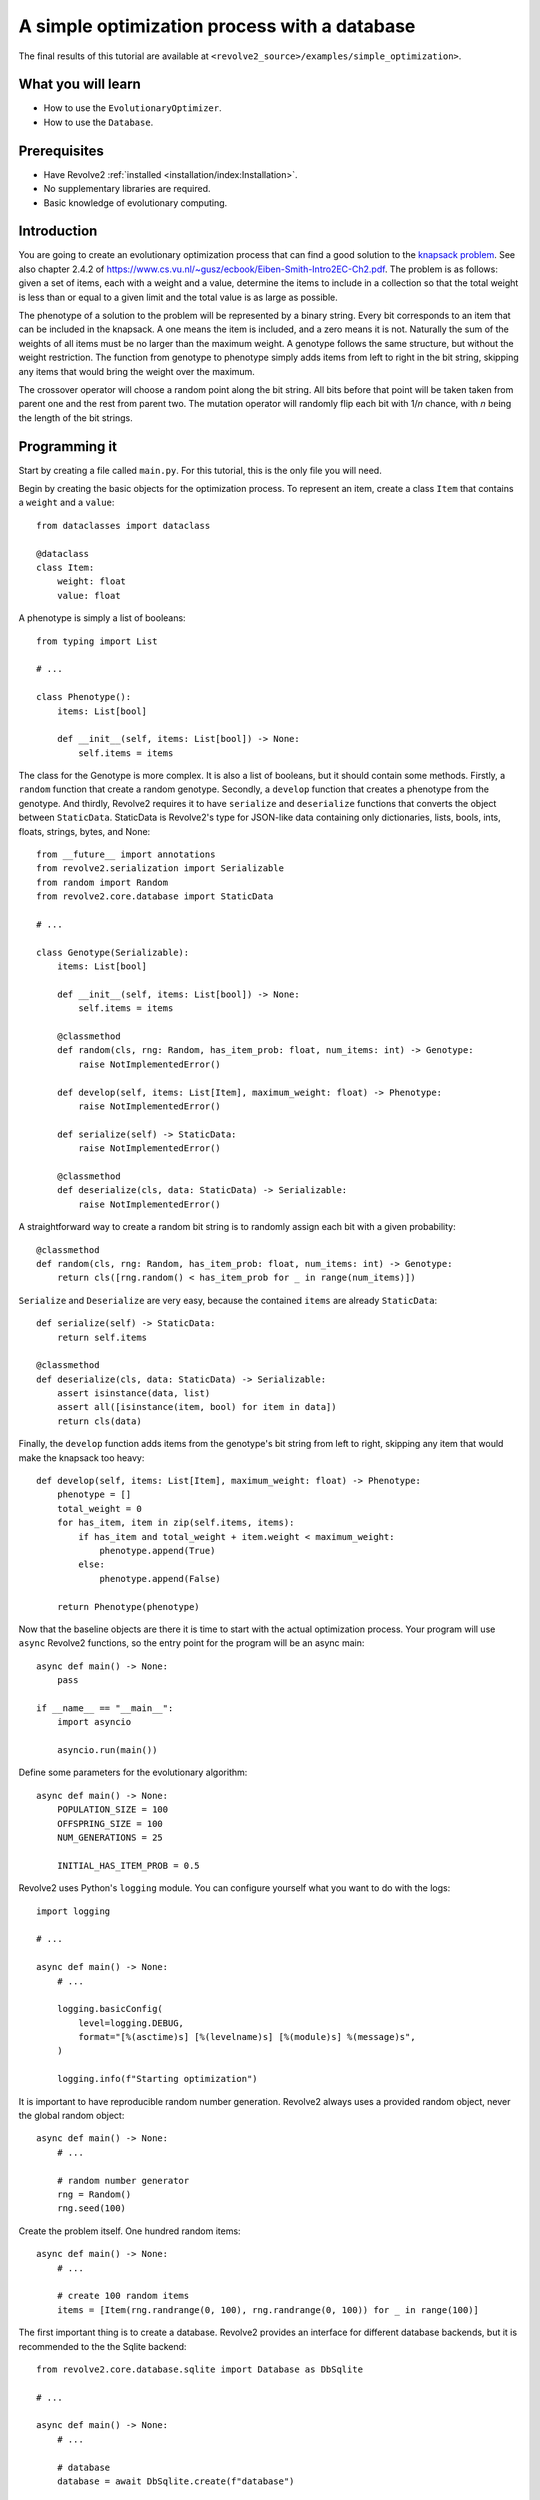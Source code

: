 =============================================
A simple optimization process with a database
=============================================
The final results of this tutorial are available at ``<revolve2_source>/examples/simple_optimization>``.

-------------------
What you will learn
-------------------

* How to use the ``EvolutionaryOptimizer``.
* How to use the ``Database``.

-------------
Prerequisites
-------------

* Have Revolve2 :ref:`installed <installation/index:Installation>`.
* No supplementary libraries are required.
* Basic knowledge of evolutionary computing.

------------
Introduction
------------
You are going to create an evolutionary optimization process that can find a good solution to the `knapsack problem <https://en.wikipedia.org/wiki/Knapsack_problem>`_.
See also chapter 2.4.2 of `<https://www.cs.vu.nl/~gusz/ecbook/Eiben-Smith-Intro2EC-Ch2.pdf>`_.
The problem is as follows: given a set of items, each with a weight and a value, determine the items to include in a collection so that the total weight is less than or equal to a given limit and the total value is as large as possible.

The phenotype of a solution to the problem will be represented by a binary string.
Every bit corresponds to an item that can be included in the knapsack.
A one means the item is included, and a zero means it is not.
Naturally the sum of the weights of all items must be no larger than the maximum weight.
A genotype follows the same structure, but without the weight restriction.
The function from genotype to phenotype simply adds items from left to right in the bit string, skipping any items that would bring the weight over the maximum.

The crossover operator will choose a random point along the bit string. All bits before that point will be taken taken from parent one and the rest from parent two.
The mutation operator will randomly flip each bit with 1/*n* chance, with *n* being the length of the bit strings.

--------------
Programming it
--------------
Start by creating a file called ``main.py``. For this tutorial, this is the only file you will need.

Begin by creating the basic objects for the optimization process.
To represent an item, create a class ``Item`` that contains a ``weight`` and a ``value``::

    from dataclasses import dataclass

    @dataclass
    class Item:
        weight: float
        value: float

A phenotype is simply a list of booleans::

    from typing import List

    # ...

    class Phenotype():
        items: List[bool]

        def __init__(self, items: List[bool]) -> None:
            self.items = items

The class for the Genotype is more complex.
It is also a list of booleans, but it should contain some methods.
Firstly, a ``random`` function that create a random genotype.
Secondly, a ``develop`` function that creates a phenotype from the genotype.
And thirdly, Revolve2 requires it to have ``serialize`` and ``deserialize`` functions that converts the object between ``StaticData``.
StaticData is Revolve2's type for JSON-like data containing only dictionaries, lists, bools, ints, floats, strings, bytes, and None::

    from __future__ import annotations
    from revolve2.serialization import Serializable
    from random import Random
    from revolve2.core.database import StaticData

    # ...

    class Genotype(Serializable):
        items: List[bool]

        def __init__(self, items: List[bool]) -> None:
            self.items = items

        @classmethod
        def random(cls, rng: Random, has_item_prob: float, num_items: int) -> Genotype:
            raise NotImplementedError()

        def develop(self, items: List[Item], maximum_weight: float) -> Phenotype:
            raise NotImplementedError()

        def serialize(self) -> StaticData:
            raise NotImplementedError()

        @classmethod
        def deserialize(cls, data: StaticData) -> Serializable:
            raise NotImplementedError()

A straightforward way to create a random bit string is to randomly assign each bit with a given probability::

    @classmethod
    def random(cls, rng: Random, has_item_prob: float, num_items: int) -> Genotype:
        return cls([rng.random() < has_item_prob for _ in range(num_items)])

``Serialize`` and ``Deserialize`` are very easy, because the contained ``items`` are already ``StaticData``::

    def serialize(self) -> StaticData:
        return self.items

    @classmethod
    def deserialize(cls, data: StaticData) -> Serializable:
        assert isinstance(data, list)
        assert all([isinstance(item, bool) for item in data])
        return cls(data)

Finally, the ``develop`` function adds items from the genotype's bit string from left to right, skipping any item that would make the knapsack too heavy::

    def develop(self, items: List[Item], maximum_weight: float) -> Phenotype:
        phenotype = []
        total_weight = 0
        for has_item, item in zip(self.items, items):
            if has_item and total_weight + item.weight < maximum_weight:
                phenotype.append(True)
            else:
                phenotype.append(False)

        return Phenotype(phenotype)

Now that the baseline objects are there it is time to start with the actual optimization process.
Your program will use ``async`` Revolve2 functions, so the entry point for the program will be an async main::

    async def main() -> None:
        pass

    if __name__ == "__main__":
        import asyncio

        asyncio.run(main())

Define some parameters for the evolutionary algorithm::

    async def main() -> None:
        POPULATION_SIZE = 100
        OFFSPRING_SIZE = 100
        NUM_GENERATIONS = 25

        INITIAL_HAS_ITEM_PROB = 0.5

Revolve2 uses Python's ``logging`` module. You can configure yourself what you want to do with the logs::

    import logging

    # ...

    async def main() -> None:
        # ...

        logging.basicConfig(
            level=logging.DEBUG,
            format="[%(asctime)s] [%(levelname)s] [%(module)s] %(message)s",
        )

        logging.info(f"Starting optimization")

It is important to have reproducible random number generation.
Revolve2 always uses a provided random object, never the global random object::

    async def main() -> None:
        # ...

        # random number generator
        rng = Random()
        rng.seed(100)

Create the problem itself. One hundred random items::

    async def main() -> None:
        # ...

        # create 100 random items
        items = [Item(rng.randrange(0, 100), rng.randrange(0, 100)) for _ in range(100)]

The first important thing is to create a database.
Revolve2 provides an interface for different database backends, but it is recommended to the the Sqlite backend::

    from revolve2.core.database.sqlite import Database as DbSqlite

    # ...

    async def main() -> None:
        # ...

        # database
        database = await DbSqlite.create(f"database")

Moving away from the ``main`` function, Revolve2 provides an ``EvolutionaryOptimizer`` class. To use it, inherit from it and fill in its abstract functions.
Additionally, it requires you to override ``init`` and call its ``asyncinit`` instead::

    from revolve2.core.optimization.ea import EvolutionaryOptimizer, Individual
    from revolve2.core.database import Database, Node

    # ...

    class Optimizer(EvolutionaryOptimizer[Genotype, float]):
        def __init__(self) -> None:
            pass

        async def create() -> Optimizer:
            self = Optimizer()
            # await super(Optimizer, self).asyncinit(...)
            # return self
            raise NotImplementedError()

        async def _evaluate_generation(
            self, individuals: List[Genotype], database: Database, dbview: Node
        ) -> List[float]:
            raise NotImplementedError()

        def _select_parents(
            self,
            generation: List[Individual[Genotype, float]],
            num_parents: int,
        ) -> List[List[Individual[Genotype, float]]]:
            raise NotImplementedError()

        def _select_survivors(
            self,
            old_individuals: List[Individual[Genotype, float]],
            new_individuals: List[Individual[Genotype, float]],
            num_survivors: int,
        ) -> List[Individual[Genotype, float]]:
            raise NotImplementedError()

        def _crossover(self, parents: List[Genotype]) -> Genotype:
            raise NotImplementedError()

        def _mutate(self, individual: Genotype) -> Genotype:
            raise NotImplementedError()

        def _must_do_next_gen(self) -> bool:
            raise NotImplementedError()

The ``EvolutionaryOptimizer`` base class has many arguments, but the names speak for themselves.
Importantly ``initial_fitness`` is an optional argument.
If set to None, the optimizer will automatically evaluate the initial population.
The second argument of ``EvolutionaryOptimizer``'s ``asyncinit`` is a database ``Node``.
Revolve's database structure is similar to JSON and a ``Node`` points to an position in this structure.
This optimizer is the first and only part of the program touching the database, so it should write at the root node.
In addition to the required arguments, also add ``items``, representing all possible items, and ``num_generation``, the number of generations to perform the algorithm for.
These will be used later::

    from typing import Optional

    class Optimizer(EvolutionaryOptimizer[Genotype, float]):
        _items: List[Item]
        _num_generations: int

        # ...

        async def create(
            database: Database,
            rng: Random,
            population_size: int,
            offspring_size: int,
            initial_population: List[Genotype],
            initial_fitness: Optional[List[float]],
            items: List[Item],
            num_generations: int,
        ) -> Optimizer:
            self = Optimizer()

            await super(Optimizer, self).asyncinit(
                database,
                database.root,
                rng,
                population_size,
                offspring_size,
                initial_population,
                initial_fitness,
            )

            self._items = items
            self._num_generations = num_generations

            return self

The optimizer can now be added to the ``main`` function.
Create an initial population and start the optimizer.
Running this program should results in a raised ``NotImplementedError``::

    async def main() -> None:
        # ...

        initial_population = [
            Genotype.random(rng, INITIAL_HAS_ITEM_PROB, len(items))
            for _ in range(POPULATION_SIZE)
        ]

        ep = await Optimizer.create(
            database,
            rng=rng,
            population_size=POPULATION_SIZE,
            offspring_size=OFFSPRING_SIZE,
            initial_population=initial_population,
            initial_fitness=None,
            items=items,
            num_generations=NUM_GENERATIONS,
        )

        logging.info("Starting optimization process..")

        await ep.run()

        logging.info(f"Finished optimizing.")

Finally, you can now move on to the bread and butter of the program.
The ``EvolutionaryOptimizer`` asks you to evaluate a complete generation at once.
For some problems this can be beneficial in terms of concurrency, but for this example it does not matter.
The evaluation of an individual is defined to be the total value of its contained items::

    async def _evaluate_generation(
        self, individuals: List[Genotype], database: Database, dbview: Node
    ) -> List[float]:
        return [
            float(
                sum(
                    [
                        has_items * item.value
                        for has_items, item in zip(individual.items, self._items)
                    ]
                )
            )
            for individual in individuals
        ]

After each generation, and, in the current state of the program, after evaluating the initial population, the ``EvolutionaryOptimizer`` ask you if it should continue with another generation.
You already have the number of generations to evaluate, so this is straightforward::

    def _must_do_next_gen(self) -> bool:
        return self.generation_index != self._num_generations

The optimizer is now stuck at selecting parent for the new generation.
It expects you to return a list of groups of parent, each of which will make children.
You can use any selection function that you want, but this tutorial selects pairs of parents using a tournament with two participants::

    import revolve2.core.optimization.ea.selection as selection

    # ...

    def _select_parents(
        self,
        generation: List[Individual[Genotype, float]],
        num_parents: int,
    ) -> List[List[Individual[Genotype, float]]]:
        return [
            [
                i[0]
                for i in selection.multiple_unique(
                    [(i, i.fitness) for i in generation],
                    2,
                    lambda gen: selection.tournament(self._rng, gen, k=2),
                )
            ]
            for _ in range(num_parents)
        ]

After parent selection comes crossover and mutation.
Fill in these functions using the definitions from the introduction of this tutorial::

    def _crossover(self, parents: List[Genotype]) -> Genotype:
        assert len(parents) == 2
        point = self._rng.randrange(0, len(parents[0].items))
        return Genotype(parents[0].items[0:point] + parents[1].items[point:])

    def _mutate(self, individual: Genotype) -> Genotype:
        return Genotype(
            [
                has_item ^ (self._rng.random() < 1 / len(individual.items))
                for has_item in individual.items
            ]
        )

Then the last thing is survivor selection.
This tutorial uses a two participant tournament with a steady state population, meaning the previous generation is also allowed to participate in the tournament::

    import revolve2.core.optimization.ea.population_management as population_management

    # ...

    def _select_survivors(
        self,
        old_individuals: List[Individual[Genotype, float]],
        new_individuals: List[Individual[Genotype, float]],
        num_survivors: int,
    ) -> List[Individual[Genotype, float]]:
        assert len(old_individuals) == num_survivors

        return [
            i[0]
            for i in population_management.steady_state(
                [(i, i.fitness) for i in old_individuals],
                [(i, i.fitness) for i in new_individuals],
                lambda pop: selection.tournament(self._rng, pop, k=2),
            )
        ]

After all this, your optimization program is finally ready.

---------------------
Running and analyzing
---------------------
Looking at the log of this program, you will see that it creates 25 generations.
It is not very fast, because the ``EvolutionaryOptimizer`` assumes your evaluation is an expensive function, and writes to the databases every generation to allow for recovery.
You will see that if you manually restart the program in the middle of the optimization process it will restart at the last successfully evaluated generation.

Of course you want to see the results of the program.
The ``EvolutionaryOptimizer`` comes with an ``Analyzer``.
This class knows exactly what the database structure used by the optimizer is.
However, for simplicity this tutorial is going to use the analysis program ``plot_ea_fitness.py``, which can plot fitness over all generations::

    revolve2.analysis.core.plot_ea_fitness database

If this tool is slow, this is something that is actively being worked on. Your output should look similar to the image below.

.. image:: simple_optimization_fitness_plot.png
    :width: 100%

------------
Contributing
------------
This marks the end of this tutorial. Feedback and contributions are welcome at Revolve2's code repository.